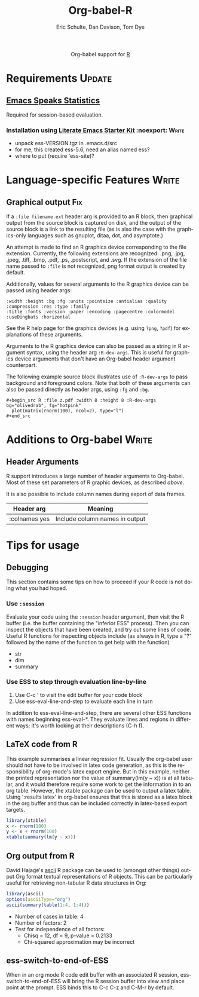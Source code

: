 #+OPTIONS:    H:3 num:nil toc:2 \n:nil @:t ::t |:t ^:{} -:t f:t *:t TeX:t LaTeX:t skip:nil d:(HIDE) tags:not-in-toc
#+STARTUP:    align fold nodlcheck hidestars oddeven lognotestate hideblocks
#+SEQ_TODO:   TODO(t) INPROGRESS(i) WAITING(w@) | DONE(d) CANCELED(c@)
#+TAGS:       Write(w) Update(u) Fix(f) Check(c) noexport(n)
#+TITLE:      Org-babel-R
#+AUTHOR:     Eric Schulte, Dan Davison, Tom Dye
#+EMAIL:      schulte.eric at gmail dot com, davison at stats dot ox dot ac dot uk
#+LANGUAGE:   en
#+STYLE:      <style type="text/css">#outline-container-introduction{ clear:both; }</style>

#+begin_html
  <div id="subtitle" style="float: center; text-align: center;">
  <p>
  Org-babel support for
  <a href="http://www.r-project.org/">R</a>
  </p>
  <p>
  <a href="http://www.r-project.org/">
  <img src="http://www.r-project.org/Rlogo.jpg"/>
  </a>
  </p>
  </div>
#+end_html

* Notes                                                            :noexport:
** Template Design
  - What the user wants to know:
    - Required software
    - How to install it
    - How to configure it in Org-babel
    - Org-babel conventions that might affect the language
    - How it modifies Org-babel
    - Common ways to use it
** Queries
   - Eric, I think you should name your starter kit Literate Emacs
     Starter Kit (LESK).  I've taken the liberty of labeling the link
     to it that way below.  Is that OK?
   - I think LESK is a couple of steps away from being useful to Lisp
     illiterates (like me).  I'm thinking of LESK for Lisp
     IlliteraTEs, or LESK LITE.  Is that anathema?
 
** Comments
   - I'm not sure how you two use tags.  I've used :Fix on Dan's
     Graphical output, because I think it should be parceled out to
     various sections of the template, and not because I think it
     needs fixing in and of itself.

* Requirements                                                       :Update:
** [[http://ess.r-project.org/][Emacs Speaks Statistics]] 
   Required for session-based evaluation.
*** Installation using  [[http://github.com/eschulte/emacs-starter-kit/tree/master][Literate Emacs Starter Kit]]                    :noexport::Write:
    - unpack ess-VERSION.tgz in .emacs.d/src
    - for me, this created ess-5.6, need an alias named ess?
    - where to put (require 'ess-site)?
* Configuration in Org-babel				     :Write:noexport:
** Variables
* Language-specific Features 					      :Write:
** Graphical output 							:Fix:
    If a =:file filename.ext= header arg is provided to an R block,
    then graphical output from the source block is captured on
    disk, and the output of the source block is a link to the
    resulting file (as is also the case with the graphics-only
    languages such as gnuplot, ditaa, dot, and asymptote.)

    An attempt is made to find an R graphics device corresponding to
    the file extension.  Currently, the following extensions are
    recognized: .png, .jpg, .jpeg, .tiff, .bmp, .pdf, .ps,
    .postscript, and .svg.  If the extension of the file name passed
    to =:file= is not recognized, png format output is created by
    default.
    
# <<r-dev-header-args>>
    Additionally, values for several arguments to the R graphics
    device can be passed using header args:
    
#+begin_example 
    :width :height :bg :fg :units :pointsize :antialias :quality :compression :res :type :family
    :title :fonts :version :paper :encoding :pagecentre :colormodel :useDingbats :horizontal
#+end_example
    
    See the R help page for the graphics devices (e.g. using =?png=,
    =?pdf=) for explanations of these arguments.

    Arguments to the R graphics device can also be passed as a string
    in R argument syntax, using the header arg =:R-dev-args=.  This is
    useful for graphics device arguments that don't have an Org-babel
    header argument counterpart.
    
    The following example source block illustrates use of
    =:R-dev-args= to pass background and foreground colors.  Note that
    both of these arguments can also be passed directly as
    header args, using =:fg= and =:bg=.
    
#+begin_example 
    #+begin_src R :file z.pdf :width 8 :height 8 :R-dev-args bg="olivedrab", fg="hotpink"
      plot(matrix(rnorm(100), ncol=2), type="l")
    #+end_src
#+end_example
** Missing Values					     :Write:noexport:
* Additions to Org-babel                                              :Write:
** Header Arguments
R support introduces a large number of header arguments to Org-babel.
Most of these set parameters of R graphic devices, as described [[r-dev-header-args][above]].

It is also possible to include column names during export of data
frames.

| Header arg    | Meaning                        |
|---------------+--------------------------------|
| :colnames yes | Include column names in output |

* Common Idioms						     :Write:noexport:
* Tips for usage
** Debugging
   This section contains some tips on how to proceed if your R code is
   not doing what you had hoped.
*** Use =:session=
    Evaluate your code using the =:session= header argument, then
    visit the R buffer (i.e. the buffer containing the "inferior ESS"
    process). Then you can inspect the objects that have been created,
    and try out some lines of code. Useful R functions for inspecting
    objects include (as always in R, type a "?" followed by the name
    of the function to get help with the function)
    - str
    - dim
    - summary
*** Use ESS to step through evaluation line-by-line
    1. Use C-c ' to visit the edit buffer for your code block
    2. Use ess-eval-line-and-step to evaluate each line in turn

In addition to ess-eval-line-and-step, there are several other ESS
functions with names beginning ess-eval-*. They evaluate lines and
regions in different ways; it's worth looking at their descriptions
(C-h f).
    
** LaTeX code from R
This example summarises a linear regression fit. Usually the org-babel
user should not have to be involved in latex code generation, as this
is the responsibility of org-mode's latex export engine. But in this
example, neither the printed representation nor the value of
summary(lm(y ~ x)) is at all tabular, and it would therefore require
some work to get the information in to an org table. However, the
xtable package can be used to output a latex table. Using ':results
latex' in org-babel ensures that this is stored as a latex block in
the org buffer and thus can be included correctly in latex-based
export targets.

#+begin_src R :results output latex
library(xtable)
x <- rnorm(100)
y <- x + rnorm(100)
xtable(summary(lm(y ~ x)))
#+end_src

#+results:
#+BEGIN_LaTeX
% latex table generated in R 2.9.2 by xtable 1.5-5 package
% Wed Dec  9 17:17:53 2009
\begin{table}[ht]
\begin{center}
\begin{tabular}{rrrrr}
  \hline
 & Estimate & Std. Error & t value & Pr($>$$|$t$|$) \\ 
  \hline
(Intercept) & -0.0743 & 0.0969 & -0.77 & 0.4454 \\ 
  x & 1.0707 & 0.0923 & 11.60 & 0.0000 \\ 
   \hline
\end{tabular}
\end{center}
\end{table}
#+END_LaTeX
** Org output from R
David Hajage's [[http://cran.r-project.org/web/packages/ascii/index.html][ascii]] R package can be used to (amongst other things)
output Org format textual representations of R objects. This can be
particularly useful for retrieving non-tabular R data structures in
Org:
#+begin_src R :results output org
  library(ascii)
  options(asciiType="org")
  ascii(summary(table(1:4, 1:4)))
#+end_src

#+results:
Loading required package: proto
- Number of cases in table: 4 
- Number of factors: 2 
- Test for independence of all factors:
  - Chisq = 12, df = 9, p-value = 0.2133
  - Chi-squared approximation may be incorrect

** ess-switch-to-end-of-ESS
   When in an org mode R code edit buffer with an associated R
   session, ess-switch-to-end-of-ESS will bring the R session buffer
   into view and place point at the prompt. ESS binds this to C-c C-z
   and C-M-r by default.

